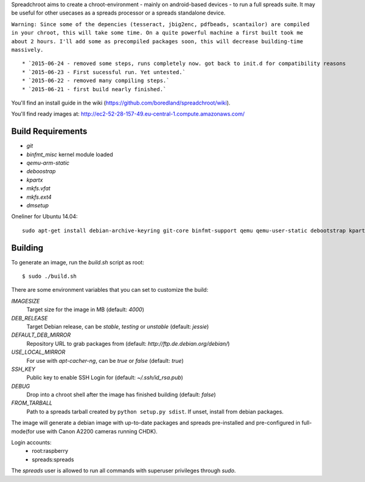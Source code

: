 Spreadchroot aims to create a chroot-environment - mainly on android-based devices - to run a full spreads suite. It may be useful for other usecases as a spreads processor or a spreads standalone device.

``Warning: Since some of the depencies (tesseract, jbig2enc, pdfbeads, scantailor) are compiled in your chroot, this will take some time. On a quite powerful machine a first built took me about 2 hours. I'll add some as precompiled packages soon, this will decrease building-time massively.``
::
   * `2015-06-24 - removed some steps, runs completely now. got back to init.d for compatibility reasons
   * `2015-06-23 - First sucessful run. Yet untested.`
   * `2015-06-22 - removed many compiling steps.`
   * `2015-06-21 - first build nearly finished.`

You'll find an install guide in the wiki (https://github.com/boredland/spreadchroot/wiki).

You'll find ready images at:
http://ec2-52-28-157-49.eu-central-1.compute.amazonaws.com/

Build Requirements
==================
* `git`
* `binfmt_misc` kernel module loaded
* `qemu-arm-static`
* `deboostrap`
* `kpartx`
* `mkfs.vfat`
* `mkfs.ext4`
* `dmsetup`

Oneliner for Ubuntu 14.04:
::
    sudo apt-get install debian-archive-keyring git-core binfmt-support qemu qemu-user-static debootstrap kpartx dmsetup dosfstools apt-cacher-ng


Building
========
To generate an image, run the `build.sh` script as root:

::

    $ sudo ./build.sh
    
There are some environment variables that you can set to customize the build:

`IMAGESIZE`
    Target size for the image in MB (default: `4000`)
`DEB_RELEASE`
    Target Debian release, can be `stable`, `testing` or `unstable` (default: `jessie`)
`DEFAULT_DEB_MIRROR`
    Repository URL to grab packages from (default: `http://ftp.de.debian.org/debian/`)
`USE_LOCAL_MIRROR`
    For use with `apt-cacher-ng`, can be `true` or `false` (default: `true`)
`SSH_KEY`
    Public key to enable SSH Login for (default: `~/.ssh/id_rsa.pub`)
`DEBUG`
    Drop into a chroot shell after the image has finished building (default: `false`)
`FROM_TARBALL`
    Path to a spreads tarball created by ``python setup.py sdist``. If unset, install from debian packages.

The image will generate a debian image with up-to-date packages and spreads
pre-installed and pre-configured in full-mode(for use with Canon A2200 cameras running CHDK).

Login accounts:
    * root:raspberry
    * spreads:spreads
    
The `spreads` user is allowed to run all commands with superuser privileges through `sudo`.
